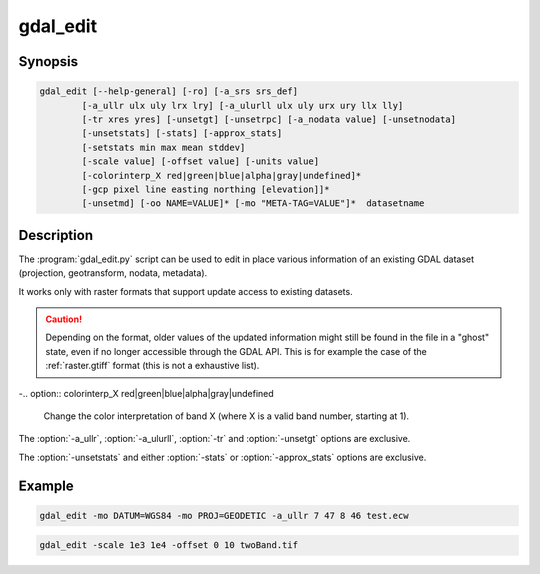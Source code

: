.. _gdal_edit:

================================================================================
gdal_edit
================================================================================

.. only:: html

    Edit in place various information of an existing GDAL dataset.

.. Index:: gdal_edit

Synopsis
--------

.. code-block::

    gdal_edit [--help-general] [-ro] [-a_srs srs_def]
            [-a_ullr ulx uly lrx lry] [-a_ulurll ulx uly urx ury llx lly]
            [-tr xres yres] [-unsetgt] [-unsetrpc] [-a_nodata value] [-unsetnodata]
            [-unsetstats] [-stats] [-approx_stats]
            [-setstats min max mean stddev]
            [-scale value] [-offset value] [-units value]
            [-colorinterp_X red|green|blue|alpha|gray|undefined]*
            [-gcp pixel line easting northing [elevation]]*
            [-unsetmd] [-oo NAME=VALUE]* [-mo "META-TAG=VALUE"]*  datasetname

Description
-----------

The :program:`gdal_edit.py` script can be used to edit in place various
information of an existing GDAL dataset (projection, geotransform,
nodata, metadata).

It works only with raster formats that support update access to existing datasets.

.. caution::

    Depending on the format, older values of the updated information might
    still be found in the file in a "ghost" state, even if no longer accessible
    through the GDAL API. This is for example the case of the :ref:`raster.gtiff`
    format (this is not a exhaustive list).

.. option:: --help-general

    Gives a brief usage message for the generic GDAL commandline options and exit.

.. option:: -ro

    Open the dataset in read-only. Might be useful for drivers refusing to use
    the dataset in update-mode. In which case, updated information will go into
    PAM :file:`.aux.xml` files.

    .. versionadded:: 1.11

.. option:: -a_srs <srs_def>

    Defines the target coordinate system.
    This coordinate system will be written to the dataset.
    If the empty string or None is specified, then the existing
    coordinate system will be removed (for TIFF/GeoTIFF, might not be well
    supported besides that).

.. option:: -a_ullr ulx uly lrx lry:

    Assign/override the georeferenced bounds of the dataset.

.. option:: -a_ulurll ulx uly urx ury llx lly:

    Assign/override the georeferenced bounds of the dataset from three points:
    upper-left, upper-right and lower-left. Unlike :option:`-a_ullr`, this also
    supports rotated datasets (edges not parallel to coordinate system axes).

    .. versionadded:: 3.1

.. option:: -tr <xres> <yres>

    Set target resolution. The values must be expressed in georeferenced units.
    Both must be positive values.

.. option:: -unsetgt

    Remove the georeference information.

.. option:: -unsetrpc

    Remove RPC information.

    .. versionadded:: 2.4

.. option:: -unsetstats

    Remove band statistics information.

    .. versionadded:: 2.0

.. option:: -stats

    Calculate and store band statistics.

    .. versionadded:: 2.0

.. option:: -setstatsmin max mean stddev

    Store user-defined values for band statistics (minimum, maximum,
    mean and standard deviation). If any of the values is set to None,
    the real statistics are calclulated from the file and the ones set
    to None are used from the real statistics.

    .. versionadded:: 2.4

.. option:: -approx_stats

    Calculate and store approximate band statistics.

    .. versionadded:: 2.0

.. option:: -a_nodata <value>

    Assign a specified nodata value to output bands.

.. option:: -unsetnodata

    Remove existing nodata values.

    .. versionadded:: 2.1

.. option:: -scale <value>

    Assign a specified scale value to output bands.
    If a single scale value is provided it will be set for all bands.
    Alternatively one scale value per band can be provided, in which case
    the number of scale values must match the number of bands.
    If no scale is needed, it it recommended to set the value to 1.
    Scale and Offset are generally used together. For example, scale and
    offset might be used to store elevations in a unsigned 16bit integer
    file with a precision of 0.1, and starting from -100. True values
    would be calculated as: true_value = (pixel_value * scale) + offset

    .. note:: These values can be applied using -unscale during a :program:`gdal_translate` run.

    .. versionadded:: 2.2

.. option:: -offset <value>

    Assign a specified offset value to output bands.
    If a single offset value is provided it will be set for all bands.
    Alternatively one offset value per band can be provided, in which case
    the number of offset values must match the number of bands.
    If no offset is needed, it recommended to set the value to 0.
    For more see scale.

    .. versionadded:: 2.2

.. option:: -units <value>

    Assign a unit to output band(s).

    .. versionadded:: 3.1

-.. option:: colorinterp_X red|green|blue|alpha|gray|undefined

    Change the color interpretation of band X (where X is a valid band
    number, starting at 1).

    .. versionadded:: 2.3

.. option:: -gcp pixel line easting northing [elevation]

    Add the indicated ground control point to the dataset.
    This option may be provided multiple times to provide a set of GCPs.

.. option:: -unsetmd

    Remove existing metadata (in the default metadata domain).
    Can be combined with :option:`-mo`.

    .. versionadded:: 2.0

.. option:: -mo META-TAG=VALUE

    Passes a metadata key and value to set on the output dataset if possible.
    This metadata is added to the existing metadata items, unless :option:`-unsetmd`
    is also specified.

.. option:: -oo NAME=VALUE

    Open option (format specific).

    .. versionadded:: 2.0

The :option:`-a_ullr`, :option:`-a_ulurll`, :option:`-tr` and :option:`-unsetgt` options are exclusive.

The :option:`-unsetstats` and either :option:`-stats` or :option:`-approx_stats` options are exclusive.

Example
-------

.. code-block::

    gdal_edit -mo DATUM=WGS84 -mo PROJ=GEODETIC -a_ullr 7 47 8 46 test.ecw

.. code-block::

    gdal_edit -scale 1e3 1e4 -offset 0 10 twoBand.tif
